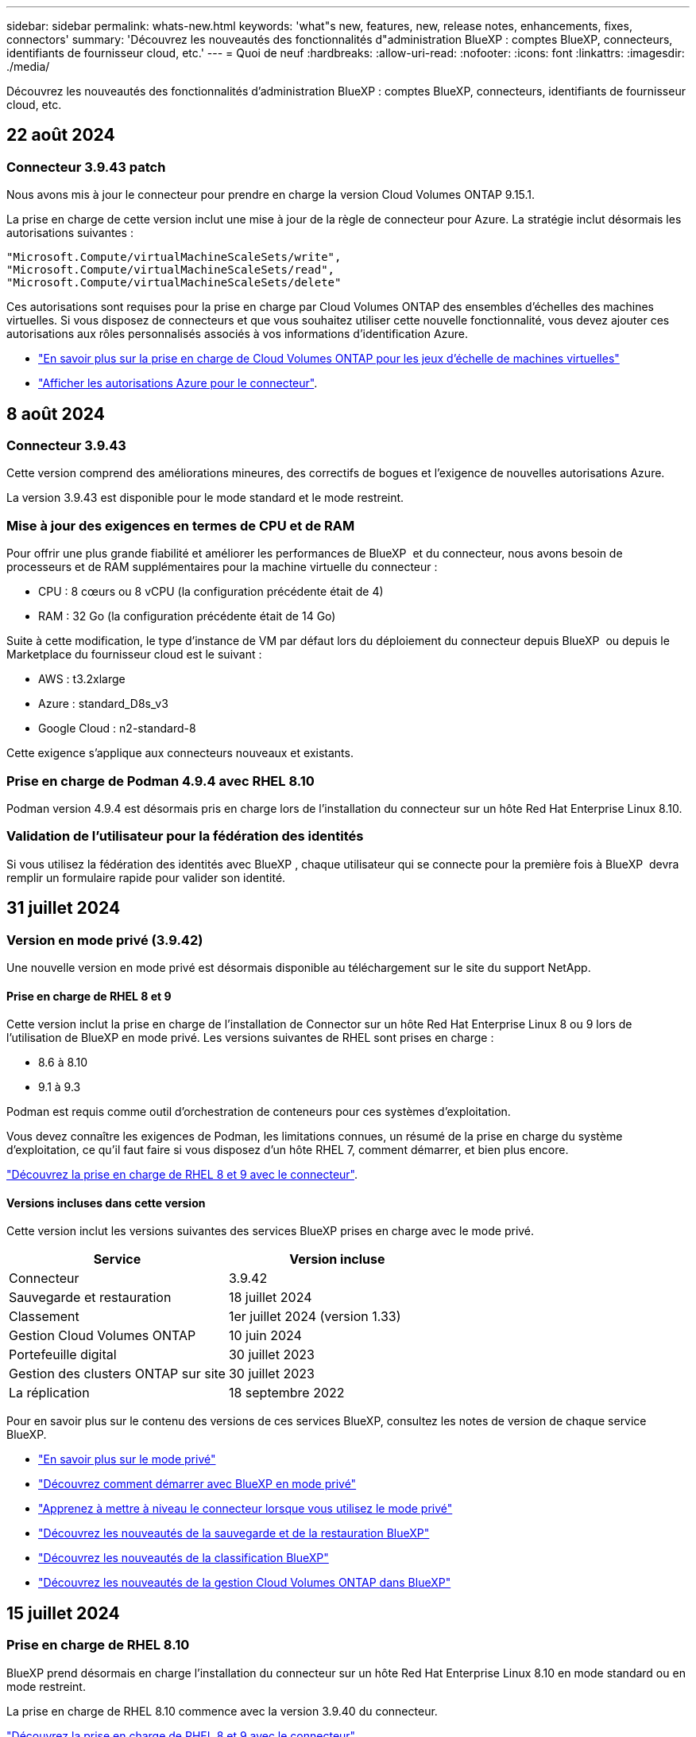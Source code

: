 ---
sidebar: sidebar 
permalink: whats-new.html 
keywords: 'what"s new, features, new, release notes, enhancements, fixes, connectors' 
summary: 'Découvrez les nouveautés des fonctionnalités d"administration BlueXP : comptes BlueXP, connecteurs, identifiants de fournisseur cloud, etc.' 
---
= Quoi de neuf
:hardbreaks:
:allow-uri-read: 
:nofooter: 
:icons: font
:linkattrs: 
:imagesdir: ./media/


[role="lead"]
Découvrez les nouveautés des fonctionnalités d'administration BlueXP : comptes BlueXP, connecteurs, identifiants de fournisseur cloud, etc.



== 22 août 2024



=== Connecteur 3.9.43 patch

Nous avons mis à jour le connecteur pour prendre en charge la version Cloud Volumes ONTAP 9.15.1.

La prise en charge de cette version inclut une mise à jour de la règle de connecteur pour Azure. La stratégie inclut désormais les autorisations suivantes :

[source, json]
----
"Microsoft.Compute/virtualMachineScaleSets/write",
"Microsoft.Compute/virtualMachineScaleSets/read",
"Microsoft.Compute/virtualMachineScaleSets/delete"
----
Ces autorisations sont requises pour la prise en charge par Cloud Volumes ONTAP des ensembles d'échelles des machines virtuelles. Si vous disposez de connecteurs et que vous souhaitez utiliser cette nouvelle fonctionnalité, vous devez ajouter ces autorisations aux rôles personnalisés associés à vos informations d'identification Azure.

* https://docs.netapp.com/us-en/cloud-volumes-ontap-relnotes["En savoir plus sur la prise en charge de Cloud Volumes ONTAP pour les jeux d'échelle de machines virtuelles"^]
* https://docs.netapp.com/us-en/bluexp-setup-admin/reference-permissions-azure.html["Afficher les autorisations Azure pour le connecteur"].




== 8 août 2024



=== Connecteur 3.9.43

Cette version comprend des améliorations mineures, des correctifs de bogues et l'exigence de nouvelles autorisations Azure.

La version 3.9.43 est disponible pour le mode standard et le mode restreint.



=== Mise à jour des exigences en termes de CPU et de RAM

Pour offrir une plus grande fiabilité et améliorer les performances de BlueXP  et du connecteur, nous avons besoin de processeurs et de RAM supplémentaires pour la machine virtuelle du connecteur :

* CPU : 8 cœurs ou 8 vCPU (la configuration précédente était de 4)
* RAM : 32 Go (la configuration précédente était de 14 Go)


Suite à cette modification, le type d'instance de VM par défaut lors du déploiement du connecteur depuis BlueXP  ou depuis le Marketplace du fournisseur cloud est le suivant :

* AWS : t3.2xlarge
* Azure : standard_D8s_v3
* Google Cloud : n2-standard-8


Cette exigence s'applique aux connecteurs nouveaux et existants.



=== Prise en charge de Podman 4.9.4 avec RHEL 8.10

Podman version 4.9.4 est désormais pris en charge lors de l'installation du connecteur sur un hôte Red Hat Enterprise Linux 8.10.



=== Validation de l'utilisateur pour la fédération des identités

Si vous utilisez la fédération des identités avec BlueXP , chaque utilisateur qui se connecte pour la première fois à BlueXP  devra remplir un formulaire rapide pour valider son identité.



== 31 juillet 2024



=== Version en mode privé (3.9.42)

Une nouvelle version en mode privé est désormais disponible au téléchargement sur le site du support NetApp.



==== Prise en charge de RHEL 8 et 9

Cette version inclut la prise en charge de l'installation de Connector sur un hôte Red Hat Enterprise Linux 8 ou 9 lors de l'utilisation de BlueXP en mode privé. Les versions suivantes de RHEL sont prises en charge :

* 8.6 à 8.10
* 9.1 à 9.3


Podman est requis comme outil d'orchestration de conteneurs pour ces systèmes d'exploitation.

Vous devez connaître les exigences de Podman, les limitations connues, un résumé de la prise en charge du système d'exploitation, ce qu'il faut faire si vous disposez d'un hôte RHEL 7, comment démarrer, et bien plus encore.

https://docs.netapp.com/us-en/bluexp-setup-admin/reference-connector-operating-system-changes.html["Découvrez la prise en charge de RHEL 8 et 9 avec le connecteur"].



==== Versions incluses dans cette version

Cette version inclut les versions suivantes des services BlueXP prises en charge avec le mode privé.

[cols="2*"]
|===
| Service | Version incluse 


| Connecteur | 3.9.42 


| Sauvegarde et restauration | 18 juillet 2024 


| Classement | 1er juillet 2024 (version 1.33) 


| Gestion Cloud Volumes ONTAP | 10 juin 2024 


| Portefeuille digital | 30 juillet 2023 


| Gestion des clusters ONTAP sur site | 30 juillet 2023 


| La réplication | 18 septembre 2022 
|===
Pour en savoir plus sur le contenu des versions de ces services BlueXP, consultez les notes de version de chaque service BlueXP.

* https://docs.netapp.com/us-en/bluexp-setup-admin/concept-modes.html["En savoir plus sur le mode privé"]
* https://docs.netapp.com/us-en/bluexp-setup-admin/task-quick-start-private-mode.html["Découvrez comment démarrer avec BlueXP en mode privé"]
* https://docs.netapp.com/us-en/bluexp-setup-admin/task-upgrade-connector.html["Apprenez à mettre à niveau le connecteur lorsque vous utilisez le mode privé"]
* https://docs.netapp.com/us-en/bluexp-backup-recovery/whats-new.html["Découvrez les nouveautés de la sauvegarde et de la restauration BlueXP"^]
* https://docs.netapp.com/us-en/bluexp-classification/whats-new.html["Découvrez les nouveautés de la classification BlueXP"^]
* https://docs.netapp.com/us-en/bluexp-cloud-volumes-ontap/whats-new.html["Découvrez les nouveautés de la gestion Cloud Volumes ONTAP dans BlueXP"^]




== 15 juillet 2024



=== Prise en charge de RHEL 8.10

BlueXP prend désormais en charge l'installation du connecteur sur un hôte Red Hat Enterprise Linux 8.10 en mode standard ou en mode restreint.

La prise en charge de RHEL 8.10 commence avec la version 3.9.40 du connecteur.

https://docs.netapp.com/us-en/bluexp-setup-admin/reference-connector-operating-system-changes.html["Découvrez la prise en charge de RHEL 8 et 9 avec le connecteur"].



== 8 juillet 2024



=== Connecteur 3.9.42

Cette version comprend des améliorations mineures, des correctifs et la prise en charge du connecteur dans la région d'AWS Canada-Ouest (Calgary).

La version 3.9.42 est disponible pour le mode standard et le mode restreint.



=== Configuration requise pour Docker Engine mise à jour

Lorsque le connecteur est installé sur un hôte Ubuntu, la version minimale prise en charge de Docker Engine est maintenant 23.0.6. Il était auparavant 19.3.1.

La version maximale prise en charge est toujours 25.0.5.

https://docs.netapp.com/us-en/bluexp-setup-admin/task-install-connector-on-prem.html#step-1-review-host-requirements["Afficher la configuration requise pour l'hôte du connecteur"].



=== Vérification des e-mails maintenant requise

Les nouveaux utilisateurs qui s'connectent à BlueXP doivent vérifier leur adresse e-mail avant de se connecter.



== 12 juin 2024



=== Connecteur 3.9.41

Cette version de BlueXP Connector inclut des améliorations mineures de la sécurité et des correctifs.

La version 3.9.41 est disponible pour le mode standard et le mode restreint.



== 4 juin 2024



=== Version en mode privé (3.9.40)

Une nouvelle version en mode privé est désormais disponible au téléchargement sur le site du support NetApp. Cette version inclut les versions suivantes des services BlueXP prises en charge avec le mode privé.

Notez que cette version en mode privé ne prend _pas_ en charge le connecteur avec Red Hat Enterprise Linux 8 et 9.

[cols="2*"]
|===
| Service | Version incluse 


| Connecteur | 3.9.40 


| Sauvegarde et restauration | 17 mai 2024 


| Classement | 15 mai 2024 (version 1.31) 


| Gestion Cloud Volumes ONTAP | 17 mai 2024 


| Portefeuille digital | 30 juillet 2023 


| Gestion des clusters ONTAP sur site | 30 juillet 2023 


| La réplication | 18 septembre 2022 
|===
Pour en savoir plus sur le contenu des versions de ces services BlueXP, consultez les notes de version de chaque service BlueXP.

* https://docs.netapp.com/us-en/bluexp-setup-admin/concept-modes.html["En savoir plus sur le mode privé"]
* https://docs.netapp.com/us-en/bluexp-setup-admin/task-quick-start-private-mode.html["Découvrez comment démarrer avec BlueXP en mode privé"]
* https://docs.netapp.com/us-en/bluexp-setup-admin/task-upgrade-connector.html["Apprenez à mettre à niveau le connecteur lorsque vous utilisez le mode privé"]
* https://docs.netapp.com/us-en/bluexp-backup-recovery/whats-new.html["Découvrez les nouveautés de la sauvegarde et de la restauration BlueXP"^]
* https://docs.netapp.com/us-en/bluexp-classification/whats-new.html["Découvrez les nouveautés de la classification BlueXP"^]
* https://docs.netapp.com/us-en/bluexp-cloud-volumes-ontap/whats-new.html["Découvrez les nouveautés de la gestion Cloud Volumes ONTAP dans BlueXP"^]




== 17 mai 2024



=== Connecteur 3.9.40

Cette version de BlueXP Connector inclut la prise en charge de systèmes d'exploitation supplémentaires, des améliorations de sécurité mineures et des correctifs.

À ce stade, la version 3.9.40 est disponible pour le mode standard et le mode restreint.



==== Prise en charge de RHEL 8 et 9

Le connecteur est désormais pris en charge sur les hôtes exécutant les versions suivantes de Red Hat Enterprise Linux avec des installations _New_ Connector lors de l'utilisation de BlueXP en mode standard ou en mode restreint :

* 8.6 à 8.9
* 9.1 à 9.3


Podman est requis comme outil d'orchestration de conteneurs pour ces systèmes d'exploitation.

Vous devez connaître les exigences de Podman, les limitations connues, un résumé de la prise en charge du système d'exploitation, ce qu'il faut faire si vous disposez d'un hôte RHEL 7, comment démarrer, et bien plus encore.

https://docs.netapp.com/us-en/bluexp-setup-admin/reference-connector-operating-system-changes.html["Découvrez la prise en charge de RHEL 8 et 9 avec le connecteur"].



==== Fin de la prise en charge de RHEL 7 et CentOS 7

Le 30 juin 2024, RHEL 7 atteindra la fin de la maintenance (EOM), tandis que CentOS 7 atteindra la fin de vie (EOL). NetApp continuera à prendre en charge le connecteur sur ces distributions Linux jusqu'au 30 juin 2024.

https://docs.netapp.com/us-en/bluexp-setup-admin/reference-connector-operating-system-changes.html["Découvrez ce que vous devez faire si vous disposez déjà d'un connecteur exécutant RHEL 7 ou CentOS 7"].



==== Mise à jour des autorisations AWS

Dans la version 3.9.38, nous avons mis à jour la stratégie de connecteur pour AWS afin d'y inclure l'autorisation « ec2:DescribeAvailabilityzones ». Cette autorisation est désormais requise pour la prise en charge des zones locales AWS avec Cloud Volumes ONTAP.

* https://docs.netapp.com/us-en/bluexp-setup-admin/reference-permissions-aws.html["Afficher les autorisations AWS pour le connecteur"].
* https://docs.netapp.com/us-en/bluexp-cloud-volumes-ontap/whats-new.html["En savoir plus sur la prise en charge des zones locales AWS"^]




== 22 avril 2024



=== Connecteur 3.9.39

Cette version de BlueXP Connector inclut des améliorations mineures de la sécurité et des correctifs.

À ce stade, la version 3.9.39 est disponible pour le mode standard et le mode restreint.



=== Autorisations AWS pour créer un connecteur

Deux autorisations supplémentaires sont désormais requises pour créer un connecteur dans AWS à partir de BlueXP :

[source, json]
----
"ec2:DescribeLaunchTemplates",
"ec2:CreateLaunchTemplate",
----
Ces autorisations sont requises pour activer IMDSv2 sur l'instance EC2 du connecteur.

Nous avons inclus ces autorisations dans la règle qui s'affiche dans l'interface utilisateur BlueXP lors de la création d'un connecteur et dans la même règle que celle fournie dans la documentation.


NOTE: Cette politique contient uniquement les autorisations nécessaires pour lancer l'instance Connector dans AWS à partir de BlueXP. Ce n'est pas la même stratégie qui est attribuée à l'instance de connecteur.

https://docs.netapp.com/us-en/bluexp-setup-admin/task-install-connector-aws-bluexp.html#step-2-set-up-aws-permissions["Découvrez comment configurer des autorisations AWS pour créer un connecteur à partir d'AWS"].



== 11 avril 2024



=== Mise à jour de Docker Engine

Nous avons mis à jour la configuration requise pour Docker Engine afin de spécifier la version maximale prise en charge sur le connecteur, à savoir 25.0.5. La version minimale prise en charge est toujours 19.3.1.

https://docs.netapp.com/us-en/bluexp-setup-admin/task-install-connector-on-prem.html#step-1-review-host-requirements["Afficher la configuration requise pour l'hôte du connecteur"].



== 26 mars 2024



=== Version en mode privé (3.9.38)

Une nouvelle version du mode privé est maintenant disponible pour BlueXP. Cette version inclut les versions suivantes des services BlueXP prises en charge avec le mode privé.

[cols="2*"]
|===
| Service | Version incluse 


| Connecteur | 3.9.38 


| Sauvegarde et restauration | 12 mars 2024 


| Classement | 4 mars 2024 


| Gestion Cloud Volumes ONTAP | 8 mars 2024 


| Portefeuille digital | 30 juillet 2023 


| Gestion des clusters ONTAP sur site | 30 juillet 2023 


| La réplication | 18 septembre 2022 
|===
Cette nouvelle version est téléchargeable depuis le site du support NetApp.

* https://docs.netapp.com/us-en/bluexp-setup-admin/concept-modes.html["En savoir plus sur le mode privé"]
* https://docs.netapp.com/us-en/bluexp-setup-admin/task-quick-start-private-mode.html["Découvrez comment démarrer avec BlueXP en mode privé"]
* https://docs.netapp.com/us-en/bluexp-setup-admin/task-upgrade-connector.html["Apprenez à mettre à niveau le connecteur lorsque vous utilisez le mode privé"]




== 8 mars 2024



=== Connecteur 3.9.38

À ce stade, la version 3.9.38 est disponible pour le mode standard et le mode restreint. Cette version inclut la prise en charge d'IMDSv2 dans AWS et une mise à jour des autorisations AWS.



==== Prise en charge d'IMDSv2

BlueXP prend désormais en charge Amazon EC2 instance Metadata Service version 2 (IMDSv2) avec l'instance de connecteur et les instances Cloud Volumes ONTAP. IMDSv2 fournit une protection améliorée contre les vulnérabilités. Seul IMDSv1 était précédemment pris en charge.

https://aws.amazon.com/blogs/security/defense-in-depth-open-firewalls-reverse-proxies-ssrf-vulnerabilities-ec2-instance-metadata-service/["Pour en savoir plus sur IMDSv2, consultez le blog sur la sécurité AWS"^]

Le service IMDS (instance Metadata Service) est activé comme suit sur les instances EC2 :

* Pour les déploiements de nouveaux connecteurs à partir de BlueXP ou à l'aide de https://docs.netapp.com/us-en/bluexp-automation/automate/overview.html["Scripts Terraform"^], IMDSv2 est activé par défaut sur l'instance EC2.
* Si vous lancez une nouvelle instance EC2 dans AWS, puis installez manuellement le logiciel Connector, IMDSv2 est également activé par défaut.
* Si vous lancez le connecteur à partir d'AWS Marketplace, IMDSv1 est activé par défaut. Vous pouvez configurer manuellement IMDSv2 sur l'instance EC2.
* Pour les connecteurs existants, IMDSv1 est toujours pris en charge, mais vous pouvez configurer manuellement IMDSv2 sur l'instance EC2 si vous le souhaitez.
* Pour Cloud Volumes ONTAP, IMDSv1 est activé par défaut sur les instances nouvelles et existantes. Si vous le souhaitez, vous pouvez configurer manuellement IMDSv2 sur les instances EC2.


https://docs.netapp.com/us-en/bluexp-setup-admin/task-require-imdsv2.html["Découvrez comment configurer IMDSv2 sur des instances existantes"].



==== Mise à jour des autorisations AWS

Nous avons mis à jour la stratégie de connecteur pour AWS afin d'y inclure l'autorisation « ec2:DescribeAvailabilityzones ». Cette autorisation est requise pour une version à venir. Nous allons mettre à jour les notes de version avec plus de détails lorsque cette version sera disponible.

https://docs.netapp.com/us-en/bluexp-setup-admin/reference-permissions-aws.html["Afficher les autorisations AWS pour le connecteur"].



=== Paramètres proxy et Cloud Volumes ONTAP

Les paramètres du serveur proxy pour le connecteur sont désormais disponibles à partir de la page *gérer les connecteurs* (mode standard) ou de la page *Modifier les connecteurs* (mode restreint et mode privé).

https://docs.netapp.com/us-en/bluexp-setup-admin/task-configuring-proxy.html["Découvrez comment configurer le connecteur pour utiliser un serveur proxy"].

De plus, nous avons renommé la page *Paramètres du connecteur* en *Paramètres Cloud Volumes ONTAP*.

image:https://raw.githubusercontent.com/NetAppDocs/bluexp-setup-admin/main/media/screenshot-cvo-settings.png["Capture d'écran affichant l'option Paramètres Cloud Volumes ONTAP disponible dans le menu Paramètres."]



== 15 février 2024



=== Connecteur 3.9.37

Cette version de BlueXP Connector inclut des améliorations mineures de la sécurité et des correctifs.

À ce stade, la version 3.9.37 est disponible pour le mode standard et le mode restreint.



=== Modifier le nom

Si vous utilisez les identifiants cloud NetApp pour vous connecter à BlueXP, vous pouvez maintenant modifier votre nom dans *Paramètres utilisateur*.

image:https://raw.githubusercontent.com/NetAppDocs/bluexp-setup-admin/main/media/screenshot-edit-name.png["Capture d'écran qui montre la possibilité de modifier votre nom sous Paramètres utilisateur."]

La modification de votre nom n'est pas prise en charge si vous vous connectez avec une connexion fédérée ou avec votre compte sur le site de support NetApp.



== 11 janvier 2024



=== Connecteur 3.9.36

Cette version inclut des améliorations mineures, des correctifs et la prise en charge de Connector dans les régions cloud suivantes :

* La région d'Israël (tel Aviv) à AWS
* La région de l'Arabie saoudite dans Google Cloud




== 5 décembre 2023



=== Version en mode privé (3.9.35)

Une nouvelle version du mode privé est maintenant disponible pour BlueXP. Cette version inclut la version 3.9.35 du connecteur et des versions des services BlueXP prises en charge avec le mode privé depuis octobre 2023.

Cette nouvelle version est téléchargeable depuis le site du support NetApp.

* https://docs.netapp.com/us-en/bluexp-setup-admin/concept-modes.html#private-mode["Découvrez les services BlueXP inclus avec le mode privé"]
* https://docs.netapp.com/us-en/bluexp-setup-admin/task-quick-start-private-mode.html["Découvrez comment démarrer avec BlueXP en mode privé"]
* https://docs.netapp.com/us-en/bluexp-setup-admin/task-upgrade-connector.html["Apprenez à mettre à niveau le connecteur lorsque vous utilisez le mode privé"]




== 8 novembre 2023



=== Connecteur 3.9.35

Cette version contient des améliorations mineures de la sécurité et des corrections de bogues.



== 6 octobre 2023



=== Connecteur 3.9.34

Cette version contient des améliorations mineures et des corrections de bogues.



== 10 septembre 2023



=== Connecteur 3.9.33

* Lorsque vous créez un connecteur dans AWS à partir de BlueXP, vous pouvez désormais rechercher dans le champ paire de clés pour trouver plus facilement la paire de clés que vous souhaitez utiliser avec l'instance de connecteur.
+
image:https://raw.githubusercontent.com/NetAppDocs/bluexp-setup-admin/main/media/screenshot-connector-aws-key-pair.png["Capture d'écran de l'option de recherche dans le champ paire de clés qui s'affiche sur la page réseau lors de la création d'un connecteur dans AWS à partir de BlueXP."]

* Cette mise à jour inclut également des correctifs.




== 30 juillet 2023



=== Connecteur 3.9.32

* Vous pouvez désormais exporter les journaux d'audit à l'aide de l'API du service d'audit BlueXP.
+
Le service d'audit enregistre les informations relatives aux opérations effectuées par les services BlueXP. Cela inclut les espaces de travail, les connecteurs utilisés et d'autres données de télémétrie. Vous pouvez utiliser ces données pour déterminer quelles actions ont été effectuées, qui les a effectuées et quand elles ont eu lieu.

+
https://docs.netapp.com/us-en/bluexp-automation/audit/overview.html["En savoir plus sur l'utilisation de l'API de service d'audit"^]

+
Notez que ce lien est également accessible depuis l'interface utilisateur BlueXP sur la page Chronologie.

* Cette version de Connector inclut également des améliorations apportées à Cloud Volumes ONTAP et des clusters ONTAP sur site.
+
** https://docs.netapp.com/us-en/bluexp-cloud-volumes-ontap/whats-new.html#30-july-2023["Découvrez les améliorations apportées à Cloud Volumes ONTAP"^]
** https://docs.netapp.com/us-en/bluexp-ontap-onprem/whats-new.html#30-july-2023["Découvrez les améliorations apportées aux clusters sur site de ONTAP"^]






== 2 juillet 2023



=== Connecteur 3.9.31

* Vous pouvez maintenant découvrir les clusters ONTAP sur site à partir de l'onglet *My Estate* (auparavant *My Opportunities*)
+
https://docs.netapp.com/us-en/bluexp-ontap-onprem/task-discovering-ontap.html#add-a-pre-discovered-cluster["Découvrez comment découvrir des clusters sur la page My Estate"].

* Si vous utilisez le connecteur dans une région Azure Government, assurez-vous que ce connecteur peut contacter le terminal suivant :
+
\https://occmclientinfragov.azurecr.us

+
Ce noeud final est nécessaire pour installer manuellement le connecteur et pour mettre à niveau le connecteur et ses composants Docker.

+
Suite à cette modification, un connecteur d'une région Azure Government ne contacte plus le terminal suivant :

+
\https://cloudmanagerinfraprod.azurecr.io

+
Notez que ce noeud final est toujours requis pour toutes les autres configurations en mode restreint et pour le mode standard.





== 4 juin 2023



=== Connecteur 3.9.30

* Lorsque vous ouvrez un dossier de support NetApp à partir du tableau de bord de support, BlueXP ouvre désormais le dossier à l'aide du compte sur le site de support NetApp associé à votre connexion BlueXP. BlueXP utilisait auparavant le compte du site de support NetApp associé à l'ensemble du compte BlueXP.
+
Cette modification entraîne l'enregistrement d'un compte BlueXP via le compte du site de support NetApp associé à la connexion BlueXP. Auparavant, l'enregistrement du support avait lieu via un compte NSS associé à l'ensemble du compte BlueXP. Par conséquent, les autres utilisateurs BlueXP ne verront pas le même statut d'enregistrement du support s'ils n'ont pas associé de compte sur le site de support NetApp à leur connexion BlueXP. Si vous avez précédemment enregistré votre compte BlueXP pour le support, votre statut d'enregistrement reste valide. Il vous suffit d'ajouter un compte NSS de niveau utilisateur pour voir l'état.

+
** https://docs.netapp.com/us-en/bluexp-setup-admin/task-get-help.html#create-a-case-with-netapp-support["Découvrez comment créer un dossier avec le support NetApp"]
** https://docs.netapp.com/us-en/cloud-manager-setup-admin/task-manage-user-credentials.html["Découvrez comment gérer les identifiants associés à votre connexion BlueXP"]
** https://docs.netapp.com/us-en/bluexp-setup-admin/task-support-registration.html["Découvrez comment vous inscrire à de l'aide"]


* Vous pouvez désormais rechercher de la documentation à partir de BlueXP. Les résultats de la recherche fournissent maintenant des liens vers le contenu sur docs.netapp.com et kb.netapp.com, ce qui pourrait aider à répondre à une question que vous avez.
+
image:https://raw.githubusercontent.com/NetAppDocs/cloud-manager-setup-admin/main/media/screenshot-search-docs.png["Copie d'écran de la recherche BlueXP disponible en haut de la console."]

* Grâce à Connector, vous pouvez désormais ajouter et gérer des comptes de stockage Azure à partir de BlueXP.
+
https://docs.netapp.com/us-en/bluexp-blob-storage/task-add-blob-storage.html["Découvrez comment ajouter de nouveaux comptes de stockage Azure dans vos abonnements Azure à partir de BlueXP"^].

* Le connecteur est désormais pris en charge dans les régions AWS suivantes :
+
** Hyderabad (ap-sud-2)
** Melbourne (ap-sud-est-4)
** Espagne (ue-Sud-2)
** Eau (me-centre-1)
** Zurich (eu-centre-2)


* Le connecteur est désormais pris en charge dans les régions Azure suivantes :
+
** Brésil Sud
** France Sud
** Jio Inde Centrale
** Jio Inde Ouest
** Pologne Centre
** Qatar Central


* Le connecteur est désormais pris en charge dans les régions Google Cloud suivantes :
+
** Columbus (US-east5)
** Dallas (US-south1)


+
https://cloud.netapp.com/cloud-volumes-global-regions["Afficher la liste complète des régions prises en charge"^]





== 7 mai 2023



=== Connecteur 3.9.29

* Ubuntu 22.04 est le nouveau système d'exploitation du connecteur lorsque vous déployez un connecteur à partir de BlueXP ou du marché de votre fournisseur de cloud.
+
Vous avez également la possibilité d'installer manuellement le connecteur sur votre propre hôte Linux exécutant Ubuntu 22.04.

* Red Hat Enterprise Linux 8.6 et 8.7 ne sont plus pris en charge avec les nouveaux déploiements de connecteurs.
+
Ces versions ne sont pas prises en charge par les nouveaux déploiements, car Red Hat ne prend plus en charge Docker, requis pour le connecteur. Si vous disposez d'un connecteur existant sous RHEL 8.6 ou 8.7, NetApp continuera à prendre en charge votre configuration.

+
Red Hat 7.6, 7.7, 7.8 et 7.9 sont toujours pris en charge avec les connecteurs nouveaux et existants.

* Le connecteur est désormais pris en charge dans la région Qatar de Google Cloud.
* Le connecteur est également pris en charge dans la région centrale de Suède de Microsoft Azure.
+
https://cloud.netapp.com/cloud-volumes-global-regions["Afficher la liste complète des régions prises en charge"^]

* Cette version du connecteur inclut des améliorations Cloud Volumes ONTAP.
+
https://docs.netapp.com/us-en/bluexp-cloud-volumes-ontap/whats-new.html#7-may-2023["Découvrez les améliorations apportées à Cloud Volumes ONTAP"^]





== 4 avril 2023



=== Modes de déploiement

Les _modes de déploiement_ de BlueXP vous permettent d'utiliser BlueXP en fonction de vos exigences métier et de sécurité. Trois modes sont disponibles :

* Mode standard
* Mode restreint
* Mode privé


https://docs.netapp.com/us-en/bluexp-setup-admin/concept-modes.html["En savoir plus sur ces modes de déploiement"].


NOTE: L'introduction du mode restreint remplace l'option d'activation ou de désactivation de la plate-forme SaaS. Vous pouvez activer le mode restreint au moment de la création du compte. Il ne peut pas être activé ou désactivé ultérieurement.



== 3 avril 2023



=== Connecteur 3.9.28

* Le portefeuille digital BlueXP prend désormais en charge les notifications par e-mail.
+
Si vous configurez vos paramètres de notification, vous pouvez recevoir des notifications par e-mail lorsque vos licences BYOL vont expirer (une notification d'avertissement) ou si elles ont déjà expiré (une notification d'erreur).

+
https://docs.netapp.com/us-en/bluexp-setup-admin/task-monitor-cm-operations.html["Découvrez comment configurer les notifications par e-mail"].

* Le connecteur est désormais pris en charge dans la région Google Cloud Turin.
+
https://cloud.netapp.com/cloud-volumes-global-regions["Afficher la liste complète des régions prises en charge"^]

* Vous pouvez désormais gérer les identifiants utilisateur associés à votre connexion BlueXP : identifiants ONTAP et identifiants NSS (NetApp support site).
+
Lorsque vous accédez à *Paramètres > informations d'identification*, vous pouvez afficher les informations d'identification, les mettre à jour et les supprimer. Par exemple, si vous modifiez le mot de passe de ces informations d'identification, vous devez le mettre à jour dans BlueXP.

+
https://docs.netapp.com/us-en/bluexp-setup-admin/task-manage-user-credentials.html["Découvrez comment gérer les informations d'identification des utilisateurs"].

* Vous pouvez maintenant télécharger des pièces jointes lorsque vous créez un dossier de support ou lorsque vous mettez à jour les notes de dossier pour un dossier de support existant.
+
https://docs.netapp.com/us-en/bluexp-setup-admin/task-get-help.html#manage-your-support-cases["Découvrez comment créer et gérer des dossiers de demande de support"].

* Cette version de Connector inclut également des améliorations apportées à Cloud Volumes ONTAP et des clusters ONTAP sur site.
+
** https://docs.netapp.com/us-en/bluexp-cloud-volumes-ontap/whats-new.html#3-april-2023["Découvrez les améliorations apportées à Cloud Volumes ONTAP"^]
** https://docs.netapp.com/us-en/bluexp-ontap-onprem/whats-new.html#3-april-2023["Découvrez les améliorations apportées aux clusters sur site de ONTAP"^]






== 5 mars 2023



=== Connecteur 3.9.27

* La recherche est désormais disponible dans la console BlueXP. Vous pouvez utiliser la fonction de recherche pour trouver les services et fonctionnalités BlueXP.
+
image:https://raw.githubusercontent.com/NetAppDocs/bluexp-setup-admin/main/media/screenshot-search.png["Copie d'écran de la recherche BlueXP disponible en haut de la console."]

* Vous pouvez afficher et gérer les dossiers de support actifs et résolus directement à partir de BlueXP. Vous pouvez gérer les dossiers associés à votre compte NSS et à votre entreprise.
+
https://docs.netapp.com/us-en/bluexp-setup-admin/task-get-help.html#manage-your-support-cases["Découvrez comment gérer vos dossiers de demande de support"].

* Le connecteur est désormais pris en charge dans tout environnement cloud totalement isolé d'Internet. Vous pouvez ensuite utiliser la console BlueXP exécutée sur le connecteur pour déployer Cloud Volumes ONTAP au même emplacement et découvrir les clusters ONTAP sur site (si vous disposez d'une connexion entre votre environnement cloud et votre environnement sur site). Vous pouvez également utiliser BlueXP Backup and Recovery pour sauvegarder les volumes Cloud Volumes ONTAP dans les régions commerciales AWS et Azure. Aucun autre service BlueXP n'est pris en charge dans ce type de déploiement, à l'exception du portefeuille digital BlueXP.
+
La région cloud peut être une région pour des agences américaines sécurisées comme AWS Top Secret Cloud, AWS Secret Cloud, Azure IL6 ou toute région commerciale.

+
Pour commencer, installez manuellement le logiciel Connector, connectez-vous à la console BlueXP exécutée sur le connecteur, ajoutez votre licence BYOL au portefeuille digital BlueXP, puis déployez Cloud Volumes ONTAP.

+
** https://docs.netapp.com/us-en/bluexp-setup-admin/task-install-connector-onprem-no-internet.html["Installez le connecteur dans un emplacement sans accès à Internet"^]
** https://docs.netapp.com/us-en/bluexp-cloud-volumes-ontap/task-manage-node-licenses.html#manage-byol-licenses["Ajouter une licence non attribuée"^]
** https://docs.netapp.com/us-en/bluexp-cloud-volumes-ontap/concept-overview-cvo.html["Lancez-vous avec Cloud Volumes ONTAP"^]


* Connector vous permet désormais d'ajouter et de gérer des compartiments Amazon S3 à partir de BlueXP.
+
https://docs.netapp.com/us-en/bluexp-s3-storage/task-add-s3-bucket.html["Découvrez comment ajouter de nouveaux compartiments Amazon S3 dans votre compte AWS à partir de BlueXP"^].

* Cette version du connecteur inclut des améliorations Cloud Volumes ONTAP.
+
https://docs.netapp.com/us-en/bluexp-cloud-volumes-ontap/whats-new.html#5-march-2023["Découvrez les améliorations apportées à Cloud Volumes ONTAP"^]





== 5 février 2023



=== Connecteur 3.9.26

* Sur la page *connexion*, vous êtes invité à saisir l'adresse e-mail associée à votre connexion. Après avoir sélectionné *Next*, BlueXP vous invite à vous authentifier à l'aide de la méthode d'authentification associée à votre connexion :
+
** Le mot de passe de vos identifiants cloud NetApp
** Vos identifiants d'identité fédérés
** Vos identifiants du site du support NetApp


+
image:https://raw.githubusercontent.com/NetAppDocs/bluexp-setup-admin/main/media/screenshot-login.png["Capture d'écran de la page de connexion BlueXP où vous êtes invité à saisir votre adresse e-mail."]

* Si vous connaissez déjà BlueXP et que vous disposez d'informations d'identification pour le site de support NetApp (NSS), vous pouvez ignorer la page d'inscription et entrer votre adresse e-mail directement dans la page de connexion. BlueXP vous inscrit dans le cadre de cette connexion initiale.
* Lorsque vous vous abonnez à BlueXP depuis le Marketplace de votre fournisseur de services Cloud, vous avez désormais la possibilité de remplacer l'abonnement existant pour un compte par le nouvel abonnement.
+
image:https://raw.githubusercontent.com/NetAppDocs/bluexp-setup-admin/main/media/screenshot-aws-subscription.png["Capture d'écran indiquant l'affectation d'abonnement pour un compte BlueXP."]

+
** https://docs.netapp.com/us-en/bluexp-setup-admin/task-adding-aws-accounts.html#associate-an-aws-subscription["Découvrez comment associer un abonnement AWS"]
** https://docs.netapp.com/us-en/bluexp-setup-admin/task-adding-azure-accounts.html#associating-an-azure-marketplace-subscription-to-credentials["Découvrez comment associer un abonnement Azure"]
** https://docs.netapp.com/us-en/bluexp-setup-admin/task-adding-gcp-accounts.html["Découvrez comment associer un abonnement Google Cloud"]


* BlueXP vous avertira désormais si votre connecteur a été mis hors tension pendant 14 jours ou plus.
+
** https://docs.netapp.com/us-en/bluexp-setup-admin/task-monitor-cm-operations.html["En savoir plus sur les notifications BlueXP"]
** https://docs.netapp.com/us-en/bluexp-setup-admin/concept-connectors.html#connectors-should-remain-running["Découvrez pourquoi les connecteurs doivent rester en fonctionnement"]


* Nous avons mis à jour la règle de connecteur pour Google Cloud afin d'inclure une autorisation requise pour créer et gérer des machines virtuelles de stockage sur des paires haute disponibilité Cloud Volumes ONTAP :
+
compute.instances.updateNetworkInterface

+
https://docs.netapp.com/us-en/bluexp-setup-admin/reference-permissions-gcp.html["Afficher les autorisations Google Cloud pour le connecteur"].

* Cette version du connecteur inclut des améliorations Cloud Volumes ONTAP.
+
https://docs.netapp.com/us-en/bluexp-cloud-volumes-ontap/whats-new.html#5-february-2023["Découvrez les améliorations apportées à Cloud Volumes ONTAP"^]





== 1er janvier 2023



=== Connecteur 3.9.25

Cette version de Connector inclut des améliorations de Cloud Volumes ONTAP et des correctifs.

https://docs.netapp.com/us-en/bluexp-cloud-volumes-ontap/whats-new.html#1-january-2023["Découvrez les améliorations apportées à Cloud Volumes ONTAP"^]



== 4 décembre 2022



=== Connecteur 3.9.24

* Nous avons mis à jour l'URL de la console BlueXP vers https://console.bluexp.netapp.com[]
* Le connecteur est désormais pris en charge dans la région de Google Cloud Israël.
* Cette version de Connector inclut également des améliorations apportées à Cloud Volumes ONTAP et des clusters ONTAP sur site.
+
** https://docs.netapp.com/us-en/bluexp-cloud-volumes-ontap/whats-new.html#4-december-2022["Découvrez les améliorations apportées à Cloud Volumes ONTAP"^]
** https://docs.netapp.com/us-en/bluexp-ontap-onprem/whats-new.html#4-december-2022["Découvrez les améliorations apportées aux clusters sur site de ONTAP"^]






== 6 novembre 2022



=== Connecteur 3.9.23

* Vos abonnements PAYGO et vos contrats annuels pour BlueXP sont désormais disponibles. Vous pouvez les consulter et les gérer depuis le portefeuille digital.
+
https://docs.netapp.com/us-en/bluexp-setup-admin/task-manage-subscriptions.html["Découvrez comment gérer vos abonnements"^]

* Cette version du connecteur inclut également des améliorations Cloud Volumes ONTAP.
+
https://docs.netapp.com/us-en/bluexp-cloud-volumes-ontap/whats-new.html#6-november-2022["Découvrez les améliorations apportées à Cloud Volumes ONTAP"^]





== 1er novembre 2022



=== Introduction de BlueXP

NetApp BlueXP étend et améliore les fonctionnalités fournies via Cloud Manager. BlueXP est un plan de contrôle unifié qui offre une expérience multicloud hybride pour le stockage et les services de données dans les environnements sur site et cloud.

D'une expérience de gestion unifiée:: BlueXP vous permet de gérer l'ensemble de vos ressources de stockage et de données à partir d'une interface unique.
+
--
Vous pouvez utiliser BlueXP pour créer et gérer du stockage cloud (par exemple, Cloud Volumes ONTAP et Azure NetApp Files), déplacer, protéger et analyser les données, et contrôler de nombreux systèmes de stockage sur site et en périphérie.

https://bluexp.netapp.com["Pour en savoir plus, consultez le site Web BlueXP"^]

--
Nouveau menu de navigation:: Dans le menu de navigation de BlueXP, les services sont désormais organisés par catégories et nommés en fonction de leur fonctionnalité. Par exemple, vous pouvez accéder à la sauvegarde et à la restauration BlueXP depuis la catégorie *protection*.
+
--
image:screenshot-navigation-menu.png["Capture d'écran du menu de navigation de BlueXP qui affiche des catégories telles que le stockage et l'intégrité."]

--
Intégrations de nouveaux produits::
+
--
* Vous pouvez désormais gérer les compartiments Amazon S3 dans les comptes AWS où le connecteur est installé.
* Vous pouvez désormais gérer davantage de systèmes de stockage sur site, comme les baies E-Series et StorageGRID.
* Vous pouvez désormais utiliser les services de données auparavant uniquement disponibles en tant que service autonome avec une interface utilisateur séparée, telle que BlueXP Digital Advisor (Active IQ).


--
En savoir plus >>::
+
--
* https://docs.netapp.com/us-en/bluexp-s3-storage/index.html["Gestion des compartiments Amazon S3"^]
* https://docs.netapp.com/us-en/bluexp-e-series/index.html["Gérez les systèmes de stockage E-Series"^]
* https://docs.netapp.com/us-en/bluexp-storagegrid/index.html["Gérer des systèmes de stockage StorageGRID"^]
* https://docs.netapp.com/us-en/active-iq/digital-advisor-integration-with-bluexp.html["En savoir plus sur l'intégration de Digital Advisor"^]


--




=== Invite à mettre à jour les informations d'identification NSS

Cloud Manager vous invite à mettre à jour les identifiants associés à vos comptes sur le site de support NetApp lorsque le jeton de mise à jour associé à votre compte expire au bout de 3 mois. https://docs.netapp.com/us-en/bluexp-setup-admin/task-adding-nss-accounts.html#update-nss-credentials["Découvrez comment gérer des comptes NSS"^]



== 18 septembre 2022



=== Connecteur 3.9.22

* Nous avons amélioré l'assistant de déploiement de connecteur en ajoutant un _Guide produit_ qui fournit des étapes permettant de répondre aux exigences minimales pour l'installation de connecteurs : autorisations, authentification et mise en réseau.
* Vous pouvez désormais créer un dossier de demande de support NetApp directement depuis Cloud Manager dans *support Dashboard*.
+
https://docs.netapp.com/us-en/bluexp-cloud-volumes-ontap/task-get-help.html#netapp-support["Découvrez comment créer un dossier"].

* Cette version du connecteur inclut également des améliorations Cloud Volumes ONTAP.
+
https://docs.netapp.com/us-en/bluexp-cloud-volumes-ontap/whats-new.html#18-september-2022["Découvrez les améliorations apportées à Cloud Volumes ONTAP"^]





== 31 juillet 2022



=== Connecteur 3.9.21

* Nous avons introduit une nouvelle façon de découvrir les ressources clouds que vous n'êtes pas encore géré dans Cloud Manager.
+
Sur la toile, l'onglet *Mes opportunités* fournit un emplacement centralisé pour découvrir les ressources existantes que vous pouvez ajouter à Cloud Manager afin d'assurer la cohérence des services de données et des opérations dans l'ensemble de votre environnement multicloud hybride.

+
Dans cette version initiale, My Opportunities vous permet de découvrir les systèmes de fichiers FSX pour ONTAP existants dans votre compte AWS.

+
https://docs.netapp.com/us-en/bluexp-fsx-ontap/use/task-creating-fsx-working-environment.html#discover-using-my-opportunities["Découvrez comment découvrir FSX pour ONTAP à l'aide de Mes opportunités"^]

* Cette version du connecteur inclut également des améliorations Cloud Volumes ONTAP.
+
https://docs.netapp.com/us-en/bluexp-cloud-volumes-ontap/whats-new.html#31-july-2022["Découvrez les améliorations apportées à Cloud Volumes ONTAP"^]





== 15 juillet 2022



=== Changements de règles

Nous avons mis à jour la documentation en ajoutant des règles Cloud Manager directement dans les documents. Cela signifie que vous pouvez désormais afficher les autorisations requises pour le connecteur et le Cloud Volumes ONTAP en même temps que les étapes qui décrivent la configuration de ces connecteurs. Ces règles étaient auparavant accessibles à partir d'une page du site de support NetApp.

https://docs.netapp.com/us-en/bluexp-setup-admin/task-creating-connectors-aws.html#create-an-iam-policy["Voici un exemple illustrant les autorisations de rôle IAM AWS utilisées pour créer un connecteur"].

Nous avons également créé une page qui contient des liens vers chacune des politiques. https://docs.netapp.com/us-en/bluexp-setup-admin/reference-permissions.html["Consultez le récapitulatif des autorisations pour Cloud Manager"].



== 3 juillet 2022



=== Connecteur 3.9.20

* Nous avons introduit une nouvelle façon de naviguer vers la liste croissante de fonctionnalités de l'interface Cloud Manager. Vous pouvez facilement accéder à toutes les fonctionnalités de Cloud Manager en passant le curseur de la souris sur le panneau de gauche.
+
image:https://raw.githubusercontent.com/NetAppDocs/bluexp-setup-admin/main/media/screenshot-navigation.png["Copie d'écran montrant le nouveau menu de navigation à gauche de Cloud Manager."]

* Vous pouvez désormais configurer Cloud Manager pour envoyer des notifications par e-mail, afin que vous soyez informé de l'activité importante du système, même lorsque vous n'êtes pas connecté au système.
+
https://docs.netapp.com/us-en/bluexp-setup-admin/task-monitor-cm-operations.html["Pour en savoir plus sur la surveillance des opérations, consultez votre compte"].

* Cloud Manager prend désormais en charge le stockage Azure Blob et Google Cloud Storage en tant qu'environnements de travail, similaires à la prise en charge d'Amazon S3.
+
Une fois que vous avez installé un connecteur dans Azure ou Google Cloud, Cloud Manager détecte automatiquement des informations sur le stockage Azure Blob dans votre abonnement Azure ou sur Google Cloud Storage dans le projet sur lequel le connecteur est installé. Cloud Manager affiche le stockage objet sous forme d'environnement de travail que vous pouvez ouvrir pour afficher des informations plus détaillées.

+
Voici un exemple d'environnement de travail Azure Blob :

+
image:https://raw.githubusercontent.com/NetAppDocs/bluexp-setup-admin/main/media/screenshot-azure-blob-details.png["Une capture d'écran présente l'environnement de travail Azure Blob dans lequel vous pouvez afficher un aperçu général et des informations détaillées sur les comptes de stockage."]

* Nous avons repensé la page des ressources d'un environnement de travail Amazon S3 en fournissant des informations plus détaillées sur les compartiments S3, comme la capacité, le chiffrement et plus encore.
* Le connecteur est désormais pris en charge dans les régions Google Cloud suivantes :
+
** Madrid (europe-Sud-Ouest 1)
** Paris (europe-Ouest 9)
** Varsovie (europe centrale 2)


* Le connecteur est désormais pris en charge dans la région Azure West US 3.
+
https://bluexp.netapp.com/cloud-volumes-global-regions["Afficher la liste complète des régions prises en charge"^]

* Cette version du connecteur inclut également des améliorations Cloud Volumes ONTAP.
+
https://docs.netapp.com/us-en/bluexp-cloud-volumes-ontap/whats-new.html#2-july-2022["Découvrez les améliorations apportées à Cloud Volumes ONTAP"^]





== 28 juin 2022



=== Connectez-vous avec les identifiants NetApp

Lorsque les nouveaux utilisateurs s'ouvrent sur Cloud Central, ils peuvent sélectionner l'option *se connecter avec NetApp* pour se connecter avec leurs identifiants du site de support NetApp. Il s'agit d'une alternative à la saisie d'une adresse e-mail et d'un mot de passe.


NOTE: Les identifiants de connexion existants qui utilisent une adresse e-mail et un mot de passe doivent continuer à utiliser cette méthode de connexion. L'option connexion avec NetApp est disponible pour les nouveaux utilisateurs qui s'abonnent.



== 7 juin 2022



=== Connecteur 3.9.19

* Le connecteur est maintenant pris en charge dans la région AWS Jakarta (ap-sud-est-3).
* Le connecteur est maintenant pris en charge dans la région du Sud-est d'Azure Brésil.
+
https://bluexp.netapp.com/cloud-volumes-global-regions["Afficher la liste complète des régions prises en charge"^]

* Cette version de Connector inclut également des améliorations apportées à Cloud Volumes ONTAP et des clusters ONTAP sur site.
+
** https://docs.netapp.com/us-en/bluexp-cloud-volumes-ontap/whats-new.html#7-june-2022["Découvrez les améliorations apportées à Cloud Volumes ONTAP"^]
** https://docs.netapp.com/us-en/bluexp-ontap-onprem/whats-new.html#7-june-2022["Découvrez les améliorations apportées aux clusters sur site de ONTAP"^]






== 12 mai 2022



=== Connecteur 3.9.18 patch

Nous avons mis à jour le connecteur pour introduire des correctifs. La correction la plus notable est l'un des problèmes qui affecte le déploiement Cloud Volumes ONTAP dans Google Cloud lorsque le connecteur se trouve dans un VPC partagé.



== 2 mai 2022



=== Connecteur 3.9.18

* Le connecteur est désormais pris en charge dans les régions Google Cloud suivantes :
+
** Delhi (asie-Sud 2)
** Melbourne (australie-southeast2)
** Milan (europe-Ouest 8)
** Santiago (sud-ouest 1)


+
https://bluexp.netapp.com/cloud-volumes-global-regions["Afficher la liste complète des régions prises en charge"^]

* Lorsque vous sélectionnez le compte de service Google Cloud à utiliser avec le connecteur, Cloud Manager affiche désormais l'adresse e-mail associée à chaque compte de service. L'affichage de l'adresse e-mail peut faciliter la distinction entre les comptes de service partageant le même nom.
+
image:https://raw.githubusercontent.com/NetAppDocs/bluexp-setup-admin/main/media/screenshot-google-cloud-service-account.png["Capture d'écran du champ du compte de service"]

* Nous avons certifié le connecteur dans Google Cloud sur une instance de machine virtuelle avec un système d'exploitation pris en charge https://cloud.google.com/compute/shielded-vm/docs/shielded-vm["Fonctionnalités MV blindées"^]
* Cette version du connecteur inclut également des améliorations Cloud Volumes ONTAP. https://docs.netapp.com/us-en/bluexp-cloud-volumes-ontap/whats-new.html#2-may-2022["Découvrez ces améliorations"^]
* De nouvelles autorisations AWS sont requises pour que Connector puisse déployer Cloud Volumes ONTAP.
+
Les autorisations suivantes sont désormais nécessaires pour créer un groupe de placement AWS SprÃ ad se trouvant dans une même zone de disponibilité lors du déploiement d'une paire haute disponibilité :

+
[source, json]
----
"ec2:DescribePlacementGroups",
"iam:GetRolePolicy",
----
+
Ces autorisations sont désormais nécessaires pour optimiser la façon dont Cloud Manager crée le groupe de placement.

+
Veillez à fournir ces autorisations à chaque ensemble d'identifiants AWS que vous avez ajoutés à Cloud Manager. link:reference-permissions-aws.html["Afficher la dernière règle IAM pour le connecteur"].





== 3 avril 2022



=== Connecteur 3.9.17

* Vous pouvez maintenant créer un connecteur en laissant Cloud Manager assumer un rôle IAM que vous configurez dans votre environnement. Cette méthode d'authentification est plus sécurisée que le partage d'une clé d'accès AWS et d'une clé secrète.
+
https://docs.netapp.com/us-en/bluexp-setup-admin/task-creating-connectors-aws.html["Apprendre à créer un connecteur à l'aide d'un rôle IAM"].

* Cette version du connecteur inclut également des améliorations Cloud Volumes ONTAP. https://docs.netapp.com/us-en/bluexp-cloud-volumes-ontap/whats-new.html#3-april-2022["Découvrez ces améliorations"^]




== 27 février 2022



=== Connecteur 3.9.16

* Lorsque vous créez un nouveau connecteur dans Google Cloud, Cloud Manager affichera désormais toutes vos politiques de pare-feu existantes. Auparavant, Cloud Manager n'affichera aucune règle ne disposant pas d'étiquette cible.
* Cette version du connecteur inclut également des améliorations Cloud Volumes ONTAP. https://docs.netapp.com/us-en/bluexp-cloud-volumes-ontap/whats-new.html#27-february-2022["Découvrez ces améliorations"^]




== 30 janvier 2022



=== Connecteur 3.9.15

Cette version du connecteur inclut des améliorations Cloud Volumes ONTAP. https://docs.netapp.com/us-en/bluexp-cloud-volumes-ontap/whats-new.html#30-january-2022["Découvrez ces améliorations"^]



== 2 janvier 2022



=== Réduction des points d'extrémité pour le connecteur

Nous avons réduit le nombre de terminaux qu'un connecteur doit contacter pour gérer les ressources et les processus au sein de votre environnement de cloud public.

https://docs.netapp.com/us-en/bluexp-setup-admin/reference-checklist-cm.html["Afficher la liste des terminaux requis"]



=== Chiffrement de disque EBS pour le connecteur

Lorsque vous déployez un nouveau connecteur dans AWS depuis Cloud Manager, vous pouvez désormais chiffrer les disques EBS du connecteur à l'aide de la clé principale par défaut ou d'une clé gérée.

image:https://raw.githubusercontent.com/NetAppDocs/bluexp-setup-admin/main/media/screenshot-connector-disk-encryption.png["Copie d'écran montrant l'option de chiffrement de disque lors de la création d'un connecteur dans AWS."]



=== Adresse e-mail des comptes NSS

Cloud Manager peut désormais afficher l'adresse e-mail associée à un compte sur le site de support NetApp.

image:https://raw.githubusercontent.com/NetAppDocs/bluexp-setup-admin/main/media/screenshot-nss-display-email.png["Capture d'écran présentant le menu d'action d'un compte sur le site de support NetApp, qui inclut la possibilité d'afficher l'adresse e-mail."]



== 28 novembre 2021



=== Vous devez mettre à jour vos comptes sur le site de support NetApp

Depuis décembre 2021, NetApp utilise désormais Microsoft Azure Active Directory comme fournisseur d'identités pour les services d'authentification spécifiques au support et aux licences. Suite à cette mise à jour, Cloud Manager vous demandera de mettre à jour les identifiants des comptes existants du site de support NetApp que vous avez ajoutés.

Si vous n'avez pas encore migré votre compte NSS vers IDaaS, vous devez d'abord migrer le compte, puis mettre à jour vos identifiants dans Cloud Manager.

https://kb.netapp.com/Advice_and_Troubleshooting/Miscellaneous/FAQs_for_NetApp_adoption_of_MS_Azure_AD_B2C_for_login["En savoir plus sur l'utilisation de Microsoft Azure Active Directory par NetApp pour la gestion des identités"^]



=== Modifiez les comptes NSS pour Cloud Volumes ONTAP

Si votre entreprise compte plusieurs comptes sur le site de support NetApp, vous pouvez désormais modifier le compte associé à un système Cloud Volumes ONTAP.

link:task-adding-nss-accounts.html#attach-a-working-environment-to-a-different-nss-account["Découvrez comment associer un environnement de travail à un autre compte NSS"].



== 4 novembre 2021



=== Certification SOC 2 Type 2

Nous avons étudié Cloud Manager, Cloud Sync, Cloud Tiering, Cloud Data Sense et Cloud Backup (plateforme Cloud Manager), et confirmé que notre cabinet d'experts indépendants a réussi à produire des rapports SOC 2 Type 2 d'après les critères des services de confiance applicables.

https://www.netapp.com/company/trust-center/compliance/soc-2/["Consultez les rapports SOC 2 de NetApp"^].



=== Le connecteur n'est plus pris en charge en tant que proxy

Vous ne pouvez plus utiliser Cloud Manager Connector comme serveur proxy pour envoyer des messages AutoSupport depuis Cloud Volumes ONTAP. Cette fonctionnalité a été supprimée et n'est plus prise en charge. Vous devrez fournir une connectivité AutoSupport via une instance NAT ou les services proxy de votre environnement.

https://docs.netapp.com/us-en/bluexp-cloud-volumes-ontap/task-verify-autosupport.html["En savoir plus sur la vérification de AutoSupport avec Cloud Volumes ONTAP"^]



== 31 octobre 2021



=== Authentification avec entité de service

Lorsque vous créez un nouveau connecteur dans Microsoft Azure, vous pouvez maintenant vous authentifier auprès d'un principal de service Azure, plutôt qu'avec les identifiants de compte Azure.

link:task-creating-connectors-azure.html["Découvrez comment vous authentifier auprès d'un service principal Azure"].



=== Amélioration des informations d'identification

Nous avons repensé la page d'informations d'identification pour être facile à utiliser et adapter à l'apparence actuelle de l'interface Cloud Manager.



== 2 septembre 2021



=== Un nouveau service de notification a été ajouté

Le service de notification a été introduit afin de consulter l'état des opérations Cloud Manager que vous avez lancées pendant votre session de connexion en cours. Vous pouvez vérifier si l'opération a réussi ou si elle a échoué. link:task-monitor-cm-operations.html["Découvrez comment surveiller les opérations de votre compte"].



== 7 juillet 2021



=== Améliorations apportées à l'assistant Ajout de connecteur

Nous avons repensé l'assistant *Add Connector* pour ajouter de nouvelles options et le rendre plus facile à utiliser. Vous pouvez à présent ajouter des balises, spécifier un rôle (pour AWS ou Azure), charger un certificat racine pour un serveur proxy, afficher du code pour l'automatisation Terraform, afficher des détails de progression, etc.

* link:task-creating-connectors-aws.html["Créez un connecteur dans AWS"]
* link:task-creating-connectors-azure.html["Créer un connecteur dans Azure"]
* link:task-creating-connectors-gcp.html["Créez un connecteur dans Google Cloud"]




=== Gestion de comptes NSS depuis le tableau de bord du support

Les comptes du site de support NetApp sont désormais gérés depuis le tableau de bord du support plutôt que depuis le menu Paramètres. Grâce à ce changement, vous trouverez et gérez plus facilement toutes les informations relatives au support à partir d'un emplacement unique.

link:task-adding-nss-accounts.html["Découvrez comment gérer des comptes NSS"].

image:screenshot_nss_management.png["Capture d'écran de l'onglet gestion NSS dans le tableau de bord du support, dans lequel vous pouvez ajouter des comptes NSS."]



== 5 mai 2021



=== Comptes dans le scénario

La chronologie dans Cloud Manager affiche désormais les actions et les événements liés à la gestion de compte. Ces actions incluent notamment l'association d'utilisateurs, la création d'espaces de travail et la création de connecteurs. La vérification de la chronologie peut être utile si vous devez identifier qui a effectué une action spécifique ou si vous devez identifier le statut d'une action.

link:task-monitor-cm-operations.html#audit-user-activity-in-your-account["Découvrez comment filtrer la chronologie vers le service Tenancy"].



== 11 avril 2021



=== Appels d'API directement vers Cloud Manager

Si vous avez configuré un serveur proxy, vous pouvez désormais activer une option pour envoyer des appels API directement à Cloud Manager sans passer par le proxy. Cette option est prise en charge avec les connecteurs qui s'exécutent dans AWS ou dans Google Cloud.

link:task-configuring-proxy.html["En savoir plus sur ce paramètre"].



=== Utilisateurs de compte de service

Vous pouvez désormais créer un utilisateur de compte de service.

Un compte de service fonctionne comme un « utilisateur » qui peut passer des appels d'API autorisés à Cloud Manager à des fins d'automatisation. Il est ainsi plus facile de gérer l'automatisation, car il n'est pas nécessaire de créer des scripts d'automatisation basés sur le compte d'utilisateur réel d'une personne qui quitte l'entreprise à tout moment. Et si vous utilisez la fédération, vous pouvez créer un jeton sans générer de jeton d'actualisation à partir du cloud.

link:task-managing-netapp-accounts.html#create-and-manage-service-accounts["En savoir plus sur l'utilisation des comptes de service"].



=== Aperçus privés

Vous pouvez désormais autoriser des aperçus privés de votre compte à accéder aux nouveaux services clouds NetApp lorsqu'ils sont disponibles dans Cloud Manager.

link:task-managing-netapp-accounts.html#allow-private-previews["En savoir plus sur cette option"].



=== Services tiers

Vous pouvez également autoriser les services tiers de votre compte à accéder à des services tiers disponibles dans Cloud Manager.

link:task-managing-netapp-accounts.html#allow-third-party-services["En savoir plus sur cette option"].



== 8 mars 2021

Cette mise à jour comprend des améliorations apportées à plusieurs fonctions et services.



=== Améliorations de Cloud Volumes ONTAP

Cette version de Cloud Manager inclut des améliorations de la gestion de Cloud Volumes ONTAP.



==== Amélioration disponible pour tous les fournisseurs cloud

Cloud Manager peut désormais déployer et gérer Cloud Volumes ONTAP 9.9.0.

https://docs.netapp.com/us-en/cloud-volumes-ontap/reference_new_990.html["Découvrez les nouvelles fonctionnalités de cette version d'Cloud Volumes ONTAP"^].



==== Améliorations disponibles dans AWS

* Vous pouvez désormais déployer Cloud Volumes ONTAP 9.8 dans l'environnement C2S (AWS commercial Cloud Services).
+
https://docs.netapp.com/us-en/bluexp-cloud-volumes-ontap/task-getting-started-aws-c2s.html["Découvrez comment démarrer dans C2S"^]

* Cloud Manager vous a toujours permis de chiffrer les données Cloud Volumes ONTAP à l'aide du service de gestion des clés AWS (KMS). Depuis Cloud Volumes ONTAP 9.9.0, les données stockées sur des disques EBS et envoyées vers S3 sont chiffrées si vous sélectionnez une CMK gérée par le client. Auparavant, seules les données EBS étaient chiffrées.
+
Notez que vous devrez fournir le rôle IAM Cloud Volumes ONTAP pour utiliser le CMK.

+
https://docs.netapp.com/us-en/bluexp-cloud-volumes-ontap/task-setting-up-kms.html["En savoir plus sur la configuration du KMS AWS avec Cloud Volumes ONTAP"^]





==== Amélioration disponible dans Azure

Vous pouvez désormais déployer Cloud Volumes ONTAP 9.8 dans le service Azure Department of Defense (DoD) impact Level 6 (IL6).



==== Améliorations disponibles dans Google Cloud

* Nous avons réduit le nombre d'adresses IP requises pour Cloud Volumes ONTAP 9.8 et versions ultérieures dans Google Cloud. Par défaut, une adresse IP moins est requise (nous unifiées le LIF intercluster avec le LIF node management). Vous pouvez également ignorer la création de la LIF de gestion du SVM lors de l'utilisation de l'API, qui réduit la nécessité d'une adresse IP supplémentaire.
+
https://docs.netapp.com/us-en/bluexp-cloud-volumes-ontap/reference-networking-gcp.html["Pour en savoir plus sur les exigences d'adresse IP, consultez Google Cloud"^]

* Lorsque vous déployez une paire haute disponibilité Cloud Volumes ONTAP dans Google Cloud, vous pouvez désormais choisir des VPC-1, VPC-2 et VPC-3. Auparavant, seul le VPC-0 peut être un VPC partagé. Cette modification est prise en charge par Cloud Volumes ONTAP 9.8 et versions ultérieures.
+
https://docs.netapp.com/us-en/bluexp-cloud-volumes-ontap/reference-networking-gcp.html["En savoir plus sur les exigences de mise en réseau de Google Cloud"^]





=== Améliorations des connecteurs

* Cloud Manager avertit désormais les utilisateurs Admin par e-mail lorsqu'un connecteur n'est pas en cours d'exécution.
+
Le fait de garder vos connecteurs opérationnels vous aide à assurer la meilleure gestion de Cloud Volumes ONTAP et des autres services cloud NetApp.

* Cloud Manager affiche désormais une notification si vous devez modifier le type d'instance de votre connecteur.
+
La modification du type d'instance garantit que vous pouvez utiliser les nouvelles fonctions et fonctionnalités qui vous manquent actuellement.





=== Améliorations de Cloud Sync

* Cloud Sync prend désormais en charge les relations de synchronisation entre le stockage ONTAP S3 et les serveurs SMB :
+
** Stockage ONTAP S3 sur un serveur SMB
** D'un serveur SMB vers un stockage ONTAP S3
+
https://docs.netapp.com/us-en/bluexp-copy-sync/reference-supported-relationships.html["Afficher les relations de synchronisation prises en charge"^]



* Cloud Sync vous permet désormais d'unifier la configuration d'un groupe de courtiers de données directement depuis l'interface utilisateur.
+
Nous ne recommandons pas de modifier par vous-même la configuration. Consultez NetApp pour savoir quand modifier la configuration et comment la modifier.

+
https://docs.netapp.com/us-en/bluexp-copy-sync/task-managing-data-brokers.html#set-up-a-unified-configuration["En savoir plus sur la définition d'une configuration unifiée"^]





=== Améliorations de NetApp Cloud Tiering

* Lors du Tiering vers Google Cloud Storage, vous pouvez appliquer une règle de cycle de vie afin que les données hiérarchisées puissent passer de la classe de stockage Standard au stockage Nearline, Coldline ou Archive à moindre coût après 30 jours.
* NetApp Cloud Tiering s'affiche désormais si vous avez des clusters ONTAP sur site non découverts et que vous pouvez les ajouter à Cloud Manager pour activer le Tiering ou d'autres services sur ces clusters.
+
https://docs.netapp.com/us-en/bluexp-tiering/task-managing-tiering.html#discovering-additional-clusters-from-bluexp-tiering["Découvrez ces clusters supplémentaires"^]





=== Améliorations de Azure NetApp Files

Vous pouvez désormais modifier le niveau de services d'un volume de manière dynamique afin de répondre aux besoins des charges de travail et d'optimiser les coûts. Le volume est déplacé vers l'autre pool de capacité sans aucun impact sur le volume. https://docs.netapp.com/us-en/bluexp-azure-netapp-files/task-manage-volumes.html#change-the-volumes-service-level["En savoir plus >>"^]



== 9 février 2021



=== Améliorations du tableau de bord du support

Nous avons mis à jour le tableau de bord du support en vous permettant d'ajouter vos identifiants du site de support NetApp, qui vous permettent d'obtenir de l'aide. Vous pouvez également initier un dossier de demande de support NetApp directement à partir du tableau de bord. Cliquez simplement sur l'icône aide, puis sur *support*.
